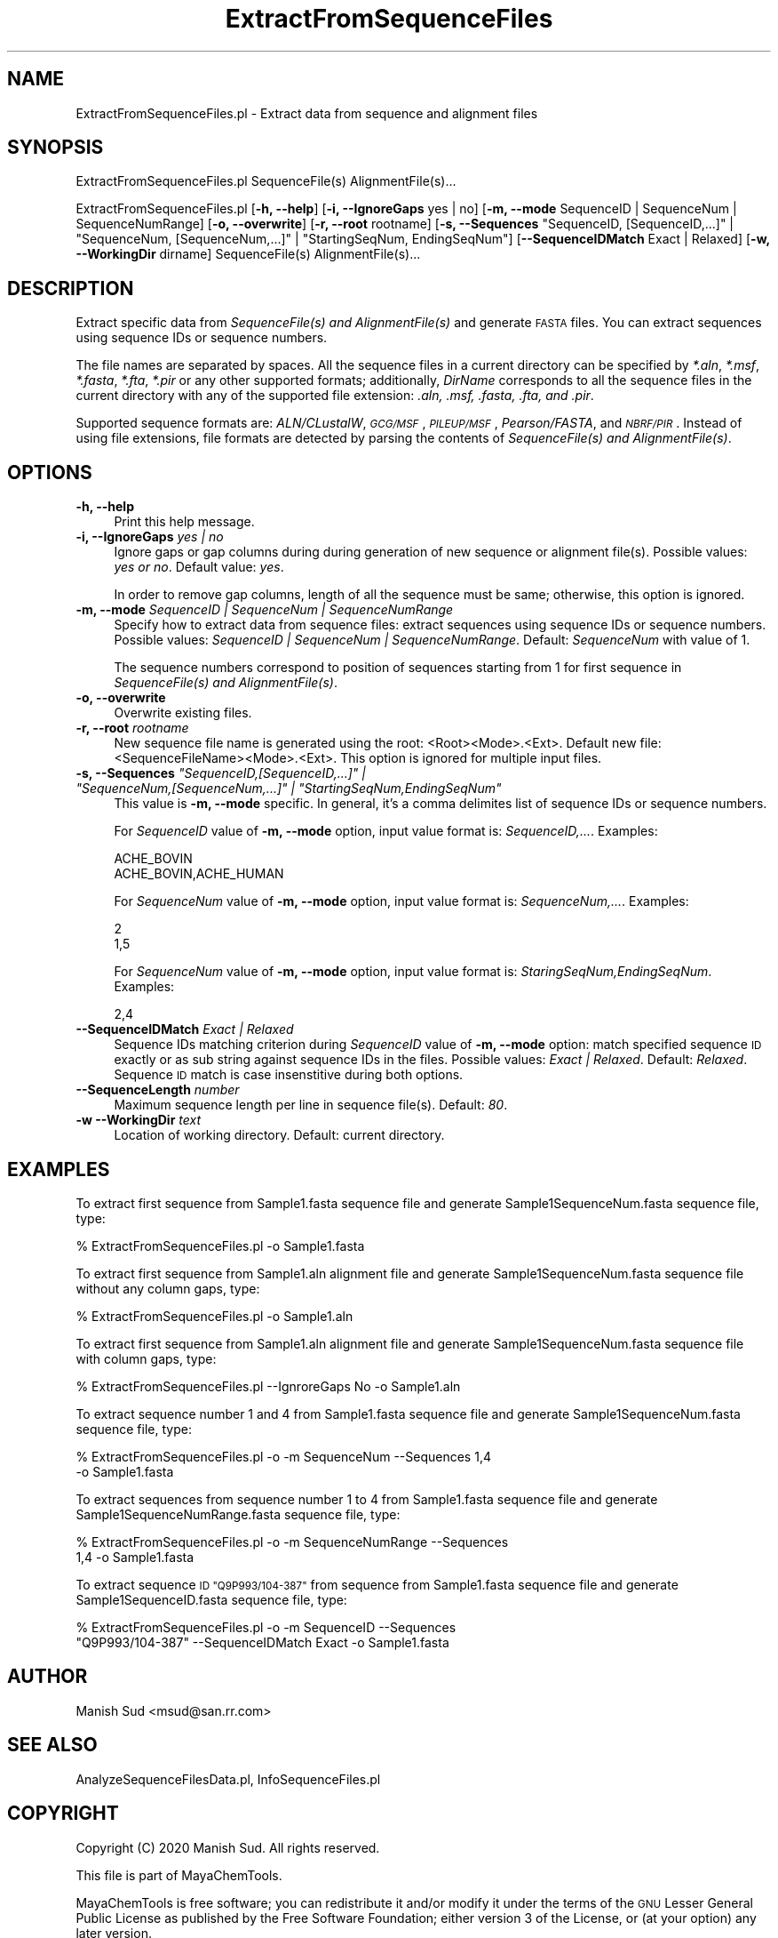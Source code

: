 .\" Automatically generated by Pod::Man 2.28 (Pod::Simple 3.35)
.\"
.\" Standard preamble:
.\" ========================================================================
.de Sp \" Vertical space (when we can't use .PP)
.if t .sp .5v
.if n .sp
..
.de Vb \" Begin verbatim text
.ft CW
.nf
.ne \\$1
..
.de Ve \" End verbatim text
.ft R
.fi
..
.\" Set up some character translations and predefined strings.  \*(-- will
.\" give an unbreakable dash, \*(PI will give pi, \*(L" will give a left
.\" double quote, and \*(R" will give a right double quote.  \*(C+ will
.\" give a nicer C++.  Capital omega is used to do unbreakable dashes and
.\" therefore won't be available.  \*(C` and \*(C' expand to `' in nroff,
.\" nothing in troff, for use with C<>.
.tr \(*W-
.ds C+ C\v'-.1v'\h'-1p'\s-2+\h'-1p'+\s0\v'.1v'\h'-1p'
.ie n \{\
.    ds -- \(*W-
.    ds PI pi
.    if (\n(.H=4u)&(1m=24u) .ds -- \(*W\h'-12u'\(*W\h'-12u'-\" diablo 10 pitch
.    if (\n(.H=4u)&(1m=20u) .ds -- \(*W\h'-12u'\(*W\h'-8u'-\"  diablo 12 pitch
.    ds L" ""
.    ds R" ""
.    ds C` ""
.    ds C' ""
'br\}
.el\{\
.    ds -- \|\(em\|
.    ds PI \(*p
.    ds L" ``
.    ds R" ''
.    ds C`
.    ds C'
'br\}
.\"
.\" Escape single quotes in literal strings from groff's Unicode transform.
.ie \n(.g .ds Aq \(aq
.el       .ds Aq '
.\"
.\" If the F register is turned on, we'll generate index entries on stderr for
.\" titles (.TH), headers (.SH), subsections (.SS), items (.Ip), and index
.\" entries marked with X<> in POD.  Of course, you'll have to process the
.\" output yourself in some meaningful fashion.
.\"
.\" Avoid warning from groff about undefined register 'F'.
.de IX
..
.nr rF 0
.if \n(.g .if rF .nr rF 1
.if (\n(rF:(\n(.g==0)) \{
.    if \nF \{
.        de IX
.        tm Index:\\$1\t\\n%\t"\\$2"
..
.        if !\nF==2 \{
.            nr % 0
.            nr F 2
.        \}
.    \}
.\}
.rr rF
.\"
.\" Accent mark definitions (@(#)ms.acc 1.5 88/02/08 SMI; from UCB 4.2).
.\" Fear.  Run.  Save yourself.  No user-serviceable parts.
.    \" fudge factors for nroff and troff
.if n \{\
.    ds #H 0
.    ds #V .8m
.    ds #F .3m
.    ds #[ \f1
.    ds #] \fP
.\}
.if t \{\
.    ds #H ((1u-(\\\\n(.fu%2u))*.13m)
.    ds #V .6m
.    ds #F 0
.    ds #[ \&
.    ds #] \&
.\}
.    \" simple accents for nroff and troff
.if n \{\
.    ds ' \&
.    ds ` \&
.    ds ^ \&
.    ds , \&
.    ds ~ ~
.    ds /
.\}
.if t \{\
.    ds ' \\k:\h'-(\\n(.wu*8/10-\*(#H)'\'\h"|\\n:u"
.    ds ` \\k:\h'-(\\n(.wu*8/10-\*(#H)'\`\h'|\\n:u'
.    ds ^ \\k:\h'-(\\n(.wu*10/11-\*(#H)'^\h'|\\n:u'
.    ds , \\k:\h'-(\\n(.wu*8/10)',\h'|\\n:u'
.    ds ~ \\k:\h'-(\\n(.wu-\*(#H-.1m)'~\h'|\\n:u'
.    ds / \\k:\h'-(\\n(.wu*8/10-\*(#H)'\z\(sl\h'|\\n:u'
.\}
.    \" troff and (daisy-wheel) nroff accents
.ds : \\k:\h'-(\\n(.wu*8/10-\*(#H+.1m+\*(#F)'\v'-\*(#V'\z.\h'.2m+\*(#F'.\h'|\\n:u'\v'\*(#V'
.ds 8 \h'\*(#H'\(*b\h'-\*(#H'
.ds o \\k:\h'-(\\n(.wu+\w'\(de'u-\*(#H)/2u'\v'-.3n'\*(#[\z\(de\v'.3n'\h'|\\n:u'\*(#]
.ds d- \h'\*(#H'\(pd\h'-\w'~'u'\v'-.25m'\f2\(hy\fP\v'.25m'\h'-\*(#H'
.ds D- D\\k:\h'-\w'D'u'\v'-.11m'\z\(hy\v'.11m'\h'|\\n:u'
.ds th \*(#[\v'.3m'\s+1I\s-1\v'-.3m'\h'-(\w'I'u*2/3)'\s-1o\s+1\*(#]
.ds Th \*(#[\s+2I\s-2\h'-\w'I'u*3/5'\v'-.3m'o\v'.3m'\*(#]
.ds ae a\h'-(\w'a'u*4/10)'e
.ds Ae A\h'-(\w'A'u*4/10)'E
.    \" corrections for vroff
.if v .ds ~ \\k:\h'-(\\n(.wu*9/10-\*(#H)'\s-2\u~\d\s+2\h'|\\n:u'
.if v .ds ^ \\k:\h'-(\\n(.wu*10/11-\*(#H)'\v'-.4m'^\v'.4m'\h'|\\n:u'
.    \" for low resolution devices (crt and lpr)
.if \n(.H>23 .if \n(.V>19 \
\{\
.    ds : e
.    ds 8 ss
.    ds o a
.    ds d- d\h'-1'\(ga
.    ds D- D\h'-1'\(hy
.    ds th \o'bp'
.    ds Th \o'LP'
.    ds ae ae
.    ds Ae AE
.\}
.rm #[ #] #H #V #F C
.\" ========================================================================
.\"
.IX Title "ExtractFromSequenceFiles 1"
.TH ExtractFromSequenceFiles 1 "2020-08-27" "perl v5.22.4" "MayaChemTools"
.\" For nroff, turn off justification.  Always turn off hyphenation; it makes
.\" way too many mistakes in technical documents.
.if n .ad l
.nh
.SH "NAME"
ExtractFromSequenceFiles.pl \- Extract data from sequence and alignment files
.SH "SYNOPSIS"
.IX Header "SYNOPSIS"
ExtractFromSequenceFiles.pl SequenceFile(s) AlignmentFile(s)...
.PP
ExtractFromSequenceFiles.pl [\fB\-h, \-\-help\fR] [\fB\-i, \-\-IgnoreGaps\fR yes | no]
[\fB\-m, \-\-mode\fR SequenceID | SequenceNum | SequenceNumRange] [\fB\-o, \-\-overwrite\fR]
[\fB\-r, \-\-root\fR rootname] [\fB\-s, \-\-Sequences\fR \*(L"SequenceID, [SequenceID,...]\*(R" | \*(L"SequenceNum, [SequenceNum,...]\*(R" |
\&\*(L"StartingSeqNum, EndingSeqNum\*(R"] [\fB\-\-SequenceIDMatch\fR Exact | Relaxed]
[\fB\-w, \-\-WorkingDir\fR dirname] SequenceFile(s) AlignmentFile(s)...
.SH "DESCRIPTION"
.IX Header "DESCRIPTION"
Extract specific data from \fISequenceFile(s) and AlignmentFile(s)\fR and generate
\&\s-1FASTA\s0 files. You can extract sequences using sequence IDs or sequence numbers.
.PP
The file names are separated by spaces. All the sequence files in a current directory can
be specified by \fI*.aln\fR, \fI*.msf\fR, \fI*.fasta\fR, \fI*.fta\fR, \fI*.pir\fR or any other supported
formats; additionally, \fIDirName\fR corresponds to all the sequence files in the current directory
with any of the supported file extension: \fI.aln, .msf, .fasta, .fta, and .pir\fR.
.PP
Supported sequence formats are: \fIALN/CLustalW\fR, \fI\s-1GCG/MSF\s0\fR, \fI\s-1PILEUP/MSF\s0\fR, \fIPearson/FASTA\fR,
and \fI\s-1NBRF/PIR\s0\fR. Instead of using file extensions, file formats are detected by parsing the contents
of \fISequenceFile(s) and AlignmentFile(s)\fR.
.SH "OPTIONS"
.IX Header "OPTIONS"
.IP "\fB\-h, \-\-help\fR" 4
.IX Item "-h, --help"
Print this help message.
.IP "\fB\-i, \-\-IgnoreGaps\fR \fIyes | no\fR" 4
.IX Item "-i, --IgnoreGaps yes | no"
Ignore gaps or gap columns during during generation of new sequence or alignment file(s).
Possible values: \fIyes or no\fR. Default value: \fIyes\fR.
.Sp
In order to remove gap columns, length of all the sequence must be same; otherwise,
this option is ignored.
.IP "\fB\-m, \-\-mode\fR \fISequenceID | SequenceNum | SequenceNumRange\fR" 4
.IX Item "-m, --mode SequenceID | SequenceNum | SequenceNumRange"
Specify how to extract data from sequence files: extract sequences using sequence
IDs or sequence numbers. Possible values: \fISequenceID | SequenceNum
| SequenceNumRange\fR. Default: \fISequenceNum\fR with value of 1.
.Sp
The sequence numbers correspond to position of sequences starting from 1 for first sequence
in \fISequenceFile(s) and AlignmentFile(s)\fR.
.IP "\fB\-o, \-\-overwrite\fR" 4
.IX Item "-o, --overwrite"
Overwrite existing files.
.IP "\fB\-r, \-\-root\fR \fIrootname\fR" 4
.IX Item "-r, --root rootname"
New sequence file name is generated using the root: <Root><Mode>.<Ext>. Default new file:
<SequenceFileName><Mode>.<Ext>. This option is ignored for multiple input files.
.ie n .IP "\fB\-s, \-\-Sequences\fR \fI""SequenceID,[SequenceID,...]"" | ""SequenceNum,[SequenceNum,...]"" | ""StartingSeqNum,EndingSeqNum""\fR" 4
.el .IP "\fB\-s, \-\-Sequences\fR \fI``SequenceID,[SequenceID,...]'' | ``SequenceNum,[SequenceNum,...]'' | ``StartingSeqNum,EndingSeqNum''\fR" 4
.IX Item "-s, --Sequences SequenceID,[SequenceID,...] | SequenceNum,[SequenceNum,...] | StartingSeqNum,EndingSeqNum"
This value is \fB\-m, \-\-mode\fR specific. In general, it's a comma delimites list of sequence IDs or sequence
numbers.
.Sp
For \fISequenceID\fR value of \fB\-m, \-\-mode\fR option, input value format is: \fISequenceID,...\fR. Examples:
.Sp
.Vb 2
\&    ACHE_BOVIN
\&    ACHE_BOVIN,ACHE_HUMAN
.Ve
.Sp
For \fISequenceNum\fR value of \fB\-m, \-\-mode\fR option, input value format is: \fISequenceNum,...\fR. Examples:
.Sp
.Vb 2
\&    2
\&    1,5
.Ve
.Sp
For \fISequenceNum\fR value of \fB\-m, \-\-mode\fR option, input value format is: \fIStaringSeqNum,EndingSeqNum\fR. Examples:
.Sp
.Vb 1
\&    2,4
.Ve
.IP "\fB\-\-SequenceIDMatch\fR \fIExact | Relaxed\fR" 4
.IX Item "--SequenceIDMatch Exact | Relaxed"
Sequence IDs matching criterion during \fISequenceID\fR value of \fB\-m, \-\-mode\fR option: match
specified sequence \s-1ID\s0 exactly or as sub string against sequence IDs in the files. Possible
values: \fIExact | Relaxed\fR. Default: \fIRelaxed\fR. Sequence \s-1ID\s0 match is case insenstitive
during both options.
.IP "\fB\-\-SequenceLength\fR \fInumber\fR" 4
.IX Item "--SequenceLength number"
Maximum sequence length per line in sequence file(s). Default: \fI80\fR.
.IP "\fB\-w \-\-WorkingDir\fR \fItext\fR" 4
.IX Item "-w --WorkingDir text"
Location of working directory. Default: current directory.
.SH "EXAMPLES"
.IX Header "EXAMPLES"
To extract first sequence from Sample1.fasta sequence file and generate Sample1SequenceNum.fasta
sequence file, type:
.PP
.Vb 1
\&    % ExtractFromSequenceFiles.pl \-o Sample1.fasta
.Ve
.PP
To extract first sequence from Sample1.aln alignment file and generate Sample1SequenceNum.fasta
sequence file without any column gaps, type:
.PP
.Vb 1
\&    % ExtractFromSequenceFiles.pl \-o Sample1.aln
.Ve
.PP
To extract first sequence from Sample1.aln alignment file and generate Sample1SequenceNum.fasta
sequence file with column gaps, type:
.PP
.Vb 1
\&    % ExtractFromSequenceFiles.pl \-\-IgnroreGaps No \-o Sample1.aln
.Ve
.PP
To extract sequence number 1 and 4 from Sample1.fasta sequence file and generate
Sample1SequenceNum.fasta sequence file, type:
.PP
.Vb 2
\&    % ExtractFromSequenceFiles.pl \-o \-m SequenceNum \-\-Sequences 1,4
\&      \-o Sample1.fasta
.Ve
.PP
To extract sequences from sequence  number 1 to 4 from Sample1.fasta sequence file and generate
Sample1SequenceNumRange.fasta sequence file, type:
.PP
.Vb 2
\&    % ExtractFromSequenceFiles.pl \-o \-m SequenceNumRange \-\-Sequences
\&      1,4 \-o Sample1.fasta
.Ve
.PP
To extract sequence \s-1ID \*(L"Q9P993/104\-387\*(R"\s0 from sequence  from Sample1.fasta sequence file and generate
Sample1SequenceID.fasta sequence file, type:
.PP
.Vb 2
\&    % ExtractFromSequenceFiles.pl \-o \-m SequenceID \-\-Sequences
\&      "Q9P993/104\-387" \-\-SequenceIDMatch Exact \-o Sample1.fasta
.Ve
.SH "AUTHOR"
.IX Header "AUTHOR"
Manish Sud <msud@san.rr.com>
.SH "SEE ALSO"
.IX Header "SEE ALSO"
AnalyzeSequenceFilesData.pl, InfoSequenceFiles.pl
.SH "COPYRIGHT"
.IX Header "COPYRIGHT"
Copyright (C) 2020 Manish Sud. All rights reserved.
.PP
This file is part of MayaChemTools.
.PP
MayaChemTools is free software; you can redistribute it and/or modify it under
the terms of the \s-1GNU\s0 Lesser General Public License as published by the Free
Software Foundation; either version 3 of the License, or (at your option)
any later version.

